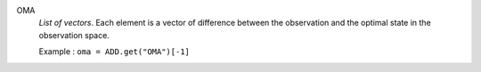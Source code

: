 .. index:: single: OMA

OMA
  *List of vectors*. Each element is a vector of difference between the
  observation and the optimal state in the observation space.

  Example :
  ``oma = ADD.get("OMA")[-1]``
